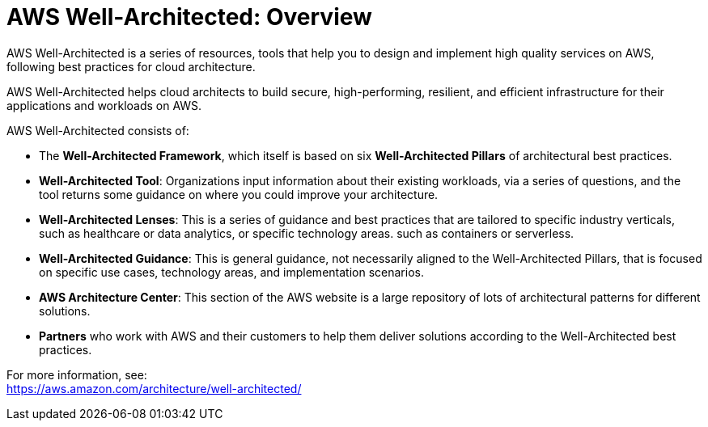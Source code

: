 = AWS Well-Architected: Overview

AWS Well-Architected is a series of resources, tools that help you to design and implement high quality services on AWS, following best practices for cloud architecture.

AWS Well-Architected helps cloud architects to build secure, high-performing, resilient, and efficient infrastructure for their applications and workloads on AWS.

AWS Well-Architected consists of:

* The *Well-Architected Framework*, which itself is based on six *Well-Architected Pillars* of architectural best practices.

* *Well-Architected Tool*: Organizations input information about their existing workloads, via a series of questions, and the tool returns some guidance on where you could improve your architecture.

* *Well-Architected Lenses*: This is a series of guidance and best practices that are tailored to specific industry verticals, such as healthcare or data analytics, or specific technology areas. such as containers or serverless.

* *Well-Architected Guidance*: This is general guidance, not necessarily aligned to the Well-Architected Pillars, that is focused on specific use cases, technology areas, and implementation scenarios.

* *AWS Architecture Center*: This section of the AWS website is a large repository of lots of architectural patterns for different solutions.

* *Partners* who work with AWS and their customers to help them deliver solutions according to the Well-Architected best practices.

For more information, see: +
https://aws.amazon.com/architecture/well-architected/

